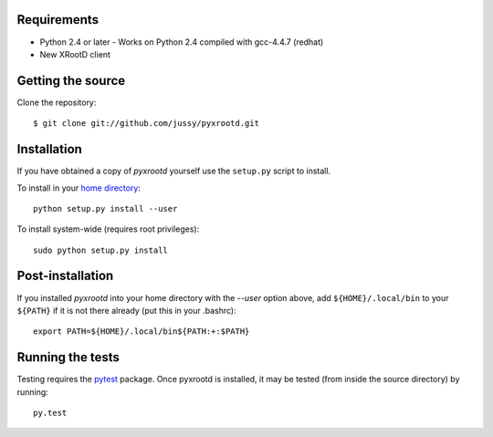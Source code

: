 Requirements
------------

- Python 2.4 or later
  - Works on Python 2.4 compiled with gcc-4.4.7 (redhat)
- New XRootD client 

Getting the source
------------------

Clone the repository::

  $ git clone git://github.com/jussy/pyxrootd.git

Installation
------------

If you have obtained a copy of `pyxrootd` yourself use the ``setup.py``
script to install.

To install in your `home directory 
<http://www.python.org/dev/peps/pep-0370/>`_::

  python setup.py install --user

To install system-wide (requires root privileges)::

  sudo python setup.py install

Post-installation
-----------------

If you installed `pyxrootd` into your home directory with the `--user` option
above, add ``${HOME}/.local/bin`` to your ``${PATH}`` if it is not there
already (put this in your .bashrc)::

  export PATH=${HOME}/.local/bin${PATH:+:$PATH}

Running the tests
-----------------

Testing requires the `pytest <https://pytest.org/latest/>`_ package.
Once pyxrootd is installed, it may be tested (from inside the source directory)
by running::

  py.test